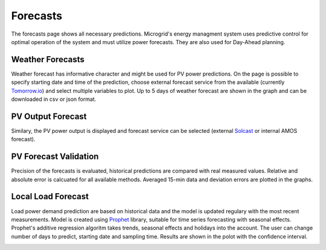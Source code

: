 Forecasts
=========

The forecasts page shows all necessary predictions. Microgrid's energy managment system uses predictive control for optimal operation of the system and must utilize power forecasts. They are also used for Day-Ahead planning.


Weather Forecasts
~~~~~~~~~~~~~~~~~

Weather forecast has informative character and might be used for PV power predictions. On the page is possible to specify starting date and time of the prediction, choose external forecast service from the available (currently `Tomorrow.io <https://www.tomorrow.io/weather/>`_) and select multiple variables to plot. Up to 5 days of weather forecast are shown in the graph and can be downloaded in csv or json format.

.. image:: /images/ver02/forecast_weather.PNG


PV Output Forecast
~~~~~~~~~~~~~~~~~~

Similary, the PV power output is displayed and forecast service can be selected (external `Solcast <https://solcast.com/>`_ or internal AMOS forecast).

.. image:: /images/forecast_PV.PNG


PV Forecast Validation
~~~~~~~~~~~~~~~~~~~~~~

Precision of the forecasts is evaluated, historical predictions are compared with real measured values. Relative and absolute error is calcuated for all available methods. Averaged 15-min data and deviation errors are plotted in the graphs.

.. image:: /images/ver02/forecast_compare.PNG

.. _load-forecast:

Local Load Forecast
~~~~~~~~~~~~~~~~~~~

Load power demand prediction are based on historical data and the model is updated regulary with the most recent measurements. Model is created using `Prophet <https://facebook.github.io/prophet/>`_ library, suitable for time series forecasting with seasonal effects. Prophet's additive regression algoritm takes trends, seasonal effects and holidays into the account. The user can change number of days to predict, starting date and sampling time. Results are shown in the polot with the confidence interval.

.. image:: /images/forecast_load.PNG